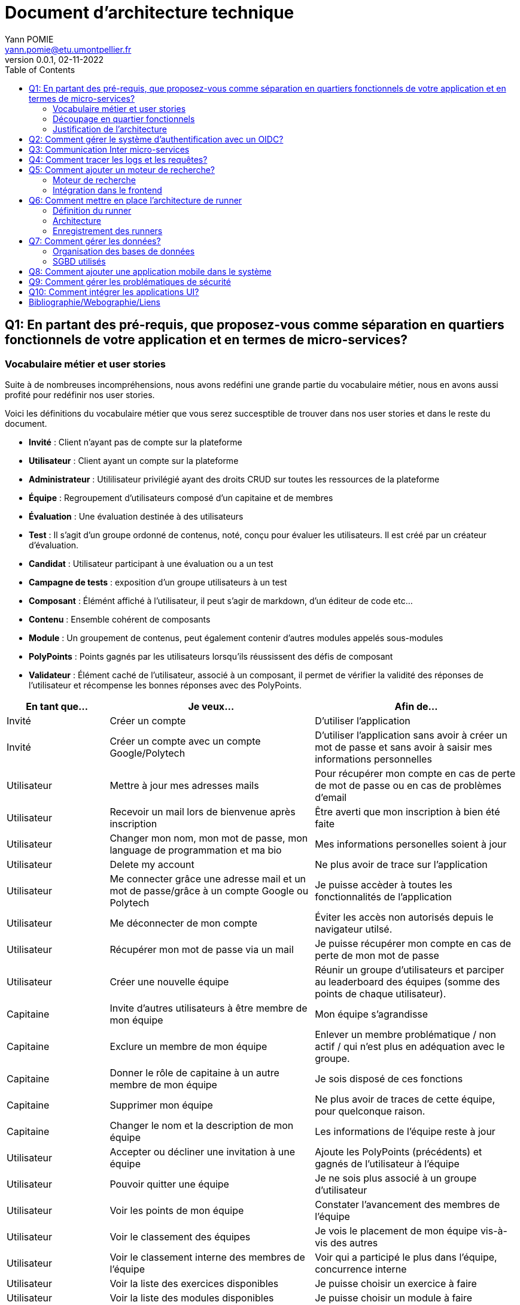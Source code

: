 = Document d'architecture technique
Yann POMIE <yann.pomie@etu.umontpellier.fr>
v0.0.1, 02-11-2022
:toc:
:homepage: https://polycode.do-2021.fr/
:img: ./images
:source-highlighter: highlight.js
:sectanchors: true

<<<
== Q1: En partant des pré-requis, que proposez-vous comme séparation en quartiers fonctionnels de votre application et en termes de micro-services?

=== Vocabulaire métier et user stories
Suite à de nombreuses incompréhensions, nous avons redéfini une grande partie du vocabulaire métier, nous en avons aussi profité pour redéfinir nos user stories. 

Voici les définitions du vocabulaire métier que vous serez succesptible de trouver dans nos user stories et dans le reste du document.

* *Invité* : Client n'ayant pas de compte sur la plateforme 
* *Utilisateur* : Client ayant un compte sur la plateforme
* *Administrateur* : Utililisateur privilégié ayant des droits CRUD sur toutes les ressources de la plateforme
* *Équipe* : Regroupement d'utilisateurs composé d'un capitaine et de membres
* *Évaluation* : Une évaluation destinée à des utilisateurs
* *Test* : Il s'agit d'un groupe ordonné de contenus, noté, conçu pour évaluer les utilisateurs. Il est créé par un créateur d'évaluation.
* *Candidat* : Utilisateur participant à une évaluation ou a un test
* *Campagne de tests* : exposition d'un groupe utilisateurs à un test
* *Composant* : Élémént affiché à l'utilisateur, il peut s'agir de markdown, d'un éditeur de code etc...
* *Contenu* : Ensemble cohérent de composants
* *Module* : Un groupement de contenus, peut également contenir d'autres modules appelés sous-modules 
* *PolyPoints* : Points gagnés par les utilisateurs lorsqu'ils réussissent des défis de composant
* *Validateur* : Élément caché de l'utilisateur, associé à un composant, il permet de vérifier la validité des réponses de l'utilisateur et récompense les bonnes réponses avec des PolyPoints.

[cols="1,2,2"]
|===
|En tant que...|Je veux...|Afin de...

|Invité
|Créer un compte
|D'utiliser l'application

|Invité
|Créer un compte avec un compte Google/Polytech
|D'utiliser l'application sans avoir à créer un mot de passe et sans avoir à saisir mes informations personnelles

|Utilisateur
|Mettre à jour mes adresses mails 
|Pour récupérer mon compte en cas de perte de mot de passe ou en cas de problèmes d'email

|Utilisateur
|Recevoir un mail lors de bienvenue après inscription
|Être averti que mon inscription à bien été faite

|Utilisateur
|Changer mon nom, mon mot de passe, mon language de programmation et ma bio
|Mes informations personelles soient à jour

|Utilisateur 
|Delete my account 
|Ne plus avoir de trace sur l’application 

|Utilisateur 
|Me connecter grâce une adresse mail et un mot de passe/grâce à un compte Google ou Polytech
|Je puisse accèder à toutes les fonctionnalités de l’application 

|Utilisateur 
|Me déconnecter de mon compte
|Éviter les accès non autorisés depuis le navigateur utilsé. 

|Utilisateur 
|Récupérer mon mot de passe via un mail
|Je puisse récupérer mon compte en cas de perte de mon mot de passe

|Utilisateur 
|Créer une nouvelle équipe
|Réunir un groupe d’utilisateurs et parciper au leaderboard des équipes (somme des points de chaque utilisateur).

|Capitaine 
|Invite d'autres utilisateurs à être membre de mon équipe
|Mon équipe s’agrandisse

|Capitaine
|Exclure un membre de mon équipe
|Enlever un membre problématique / non actif / qui n’est plus en adéquation avec le groupe.

|Capitaine 
|Donner le rôle de capitaine à un autre membre de mon équipe
|Je sois disposé de ces fonctions

|Capitaine
|Supprimer mon équipe
|Ne plus avoir de traces de cette équipe, pour quelconque raison. 

|Capitaine 
|Changer le nom et la description de mon équipe 
|Les informations de l’équipe reste à jour

|Utilisateur
|Accepter ou décliner une invitation à une équipe 
|Ajoute les PolyPoints (précédents) et gagnés de l’utilisateur à l’équipe

|Utilisateur 
|Pouvoir quitter une équipe
|Je ne sois plus associé à un groupe d’utilisateur

|Utilisateur
|Voir les points de mon équipe
|Constater l’avancement des membres de l'équipe

|Utilisateur
|Voir le classement des équipes
|Je vois le placement de mon équipe vis-à-vis des autres 

|Utilisateur
|Voir le classement interne des membres de l’équipe
|Voir qui a participé le plus dans l’équipe, concurrence interne

|Utilisateur
|Voir la liste des exercices disponibles
|Je puisse choisir un exercice à faire 

|Utilisateur
|Voir la liste des modules disponibles
|Je puisse choisir un module à faire 

|Utilisateur
|Voir les sous-modules et les exercices d’un module 
|Trouver les étapes à faire pour compléter le module

|Utilisateur 
|Voir la liste des évaluations disponibles 
|Je puisse choisir une évaluation à passer 

|Utilisateur 
|Voir les derniers exercices / modules mis en ligne
|Voir le nouveau contenu 

|Utilisateur 
|Voir les informations d’un exercice 
|M’informer sur le sujet d’un exercice 

|Utilisateur 
|Voir les informations d’un module 
|M’informer sur le sujet du module, l’objectif 

|Utilisateur 
|Voir les informations d’une évaluation
|M’informer sur le sujet de l’évaluation, l’objectif 

|Utilisateur 
|Voir l’énoncé d’un exercice 
|D'apprendre une nouvelle notion, connaître le problème à résoudre, question à répondre pour valider la notion  

|Utilisateur 
|Proposer une solution à l’exercice 
|Gagner des PolyPoints et avancer dans le module associé 

|Utilisateur 
|Dans le cas d’un code à écrire, exécuter un validateur intermédiaire  
|Vérifier si mon code est correct pour le validateur en question 

|Utilisateur 
|Revoir la dernière solution qui à passée le plus de validateurs 
|Reprendre le code depuis un appareil différent, à un autre moment, pour l’améliorer 

|Utilisateur 
|Écrire (et modifier) sa solution de code dans un éditeur intégré à la page de l’exercice 
|Proposer une solution à l’exercice 

|Utilisateur 
|Ajouter des fichiers dans l’éditeur intégré à la page d’exercice
|Organiser la solution en plusieurs fichiers 

|Utilisateur 
|Supprimer des fichiers dans l’éditeur 
|Organiser la solution en plusieurs fichiers 

|Utilisateur 
|Afficher les données de validateur (entrée et sortie) en échange de avec des PolyPoints
|Comprendre mieux comment résoudre l’exercice 

|Utilisateur 
|Suivre ma progression dans chacun des modules 
|Voir ce qui est complété / à faire  

|Utilisateur 
|Voir le classement global des utilisateurs (par polypoints) 
|Nous motiver à atteindre le sommet (principe de concurrence) 

|Utilisateur 
|Passer une évaluation 
|Obtenir une certification 

|Utilisateur 
|Lire le contenu d’un cours 
|Monter en compétence sur un sujet 

|Créateur de contenu 
|Créer un exercice 
|Proposer l’apprentissage d’une nouvelle notion, faire vérifier la connaissance de cette notion par une question/ un code à écrire 

|Créateur de contenu 
|Créer un module 
|Organiser les exercices par notion majeure / thématique 

|Créateur d'évaluation 
|Créer une évaluation 
|Vérifier les compétence d’un utilisateur sur un contenu 

|Créateur de contenu 
|Ajouter ses exercices à un module qu’il a créé 
|Remplir le contenu d’un module en ensemble d’élément cohérent 

|Créateur de contenu 
|Ajouter des modules dans un module, et ce avec des modules qu’il a créé (sous-module) 
|Remplir le contenu d’un module en ensemble d’élément cohérent 

|Créateur de contenu 
|Modifier le nom, la description, le nombre de PolyPoints de récompense, les tags, le contenu (exercices et sous-module) de ses modules 
|Garder à jour un module 

|Créateur de contenu 
|Modifier le titre, la description, le contenu, récompense en polypoints,  les validateurs, les tags d’un exercice 
|Garder à jour un exercice 

|Créateur de contenu 
|Modifier le titre, la description, le contenu d’une évaluation
|Garder à jour une évaluation 

|Créateur de contenu 
|Supprimer un exercice qu’il a créé 
|Réparer une erreur / ne plus vouloir la présence de ce contenu 

|Créateur de contenu 
|Supprimer un module qu’il a créé 
|Réparer une erreur / ne plus vouloir la présence de ce contenu 

|Créateur de contenu
|Supprimer une évaluation qu’il a créé
|Réparer une erreur / ne plus vouloir la présence de ce contenu 

|Créateur de contenu
|Voir le résultat des utilisateurs sur une évaluation qu’il a créé
|Pour que le recruteur / professeur voie le résultat des élèves pour attribuer une note / recruter 

|Administrateur
|Promouvoir un utilisateur en rédacteur
|Qu’un utilisateur ai les droits d’un “redacteur” 

|Administrateur
|Promouvoir un utilisateur en Administrateur
|Qu’un utilisateur ai les droits d’un “Administrateur” 

|Administrateur
|Créer un utilisateur
|Utiliser l’application avec un autre compte 

|Administrateur
|Récupérer les données d’un utilisateur
|Voir les informations confidentielles d’un compte utilisateur 

|Administrateur
|Mettre à jour les données d’un utilisateur
|Mettre à jour les informations personnelles afin qu’elles soient cohérentes 

|Administrateur
|Supprimer un utilisateur
|Ne plus donner accès à la plateforme pour un compte utilisateur 

|Administrateur
|Créer un exercice
|Proposer l’apprentissage d’une nouvelle notion, faire vérifier la connaissance de cette notion par une question/ un code à écrire 

|Administrateur
|Modifier le titre, la description, le contenu, récompense en polypoints,  les validateurs, les tags d’un exercice
|Garder à jour un exercice 

|Administrateur
|Supprimer un exercice
|Réparer une erreur / ne plus vouloir la présence de ce contenu 

|Administrateur
|Créer un module
|Créer un module afin de regrouper des contenus 

|Administrateur
|Récupérer les données d’un module
|Voir les informations et les contenus associés à ce module 

|Administrateur
|Mettre à jour les données d’un module
|Garde le module à jour 

|Administrateur
|Supprimer un module
|Effacer les traces du module sur la plateforme 

|Administrateur
|Créer une évaluation
|Vérifier les compétence d’un utilisateur sur un contenu 

|Administrateur
|Récupérer les données d’une évaluation
|Voir les différentes données en lien avec une évaluation 

|Administrateur
|Mettre à jour les données d’une évaluation
|Ajouter des utilisateurs ou modifier des données relatives à une évaluation 

|Administrateur
|Supprimer une évaluation
|Enlever une évaluation de la plateforme 

|Administrateur
|Créer une team
|Rassembler des utilisateurs dans une équipe 

|Administrateur
|Ajouter un membre dans mon équipe
|Proposer à un utilisateur de rejoindre mon équipe 

|Administrateur
|Supprimer un membre d’une team
|Enlever un utilisateur de mon équipe pour une quelconque raison 

|Administrateur
|Supprimer une team
|Supprimer une team qui ne valide pas les conditions d’utilisation 

|Administrateur
|Modifier la description d’une équipe
|Avoir une description à jour de l’équipe 

|Créateur d'évaluation
|Créer une campagne de test
|Evaluer le niveau des utilisateurs 

|Créateur d'évaluation
|Ajouter des utilisateurs à ma campagne via une interface web
|Faire participer les candidats 

|Créateur d'évaluation
|Supprimer des utilisateurs à ma campagne via une interface web
|Enlever un candidat des participants 

|Créateur d'évaluation
|Ajouter des utilisateurs à ma campagne via des appels API
|Faire participer les candidats 

|Créateur d'évaluation
|Supprimer des utilisateurs à ma campagne via des appels API
|Enlever un candidat des participants 

|Créateur d'évaluation
|Ajouter des utilisateurs à ma campagne via l’importation de fichiers csv
|Faire participer les candidats 

|Créateur d'évaluation
|Voir les résultats et statistiques sur la campagne que j’ai créé
|Me rendre compte du niveau des candidats testés 

|Créateur d'évaluation
|Ajouter des tags à mes candidats
|Grouper les candidats 

|Créateur d'évaluation
|Définir une date limite pour ma campagne
|Clôturer ma campagne à une date fixe 

|Candidat
|Revenir sur un test et reprendre là où j’en était
|Finir mon test si jamais je quitte l’application 

|Créateur d'évaluation
|Définir un temps limite pour chaque question de ma campagne
|Les candidats répondent dans un temps limité 

|Créateur d'évaluation
|Définir un nb de points pour chaque question
|Avoir un score par candidats et voir leur différence de score à la fin de la campagne 

|Candidat
|Recevoir un mail me permettant de participer à une campagne de tests
|Avoir un lien pour participer à une campagne 

|Candidat 
|Accepter de participer à une campagne 
|Tester ses compétences à travers une campagne 

|Candidat 
|Refuser de participer à une campagne 
|Avoir la possibilité de refuser une campagne et que le créateur en soit informé 

|Créateur d'évaluation 
|Éditer ma campagne, les tests liés 
|Modifier une campagne précédemment créée 

|Créateur d'évaluation 
|Définir une date de début de ma campagne 
|Définir une date pour les candidats, ainsi qu’un temps imparti pour finaliser la campagne 

|Créateur d'évaluation 
|Envoyer des liens de ma campagne manuellement à mes candidats 
|S’assurer que les candidats reçoivent bien le lien pour participer à une campagne 

|Candidat 
|Recevoir un mail de confirmation contenant des stats quand j’ai soumis mon test 
|Notifier l’utilisateur que sa participation et ses réponses ont bien été enregistrées pour une campagne 

|Créateur d'évaluation 
|Voir le nombre de points totaux par candidats 
|Comparer les points des candidats ayant participé à la campagne 

|Créateur d'évaluation 
|Visualiser un graphique/un excel par tags de content et par candidats 
|Voir graphiquement les différents résultats 

|Créateur d'évaluation 
|Exporter les resultats synthetisés dans un pdf 
|Sauvegarder les résultats des candidats et avoir une vue synthétique 

|Créateur d'évaluation 
|Exporter les resultats détaillés dans un pdf 
|Sauvegarder les résultats des candidats et y avoir accès sans passer par l’application 

|Créateur d'évaluation 
|Avoir une vue comparative des candidats sous la forme d’un tableau excel 
|Comparer les score des candidats à travers un tableau 

|Créateur d'évaluation 
|Trier la liste des candidats par tags, resultats 
|Comparer les résultats des candidats en fonction de données précises 

|Créateur d'évaluation 
|Télécharger les scores des candidats 
|Afin de garder les stats en local 
|===

=== Découpage en quartier fonctionnels
En considérant ces users stories on peut en déduire ces quartiers fonctionnels :

. Authentification/Authorisation : permet à l'utilisateur de s'inscrire et de s'identifier sur la plateforme. Vérifie les droits de l'utilisateur sur une ressource.
. Gestion des utilisateurs : permet la gestion des utilisateurs.
. Edition de modules : donne la possibilité d'éditer et de visualiser des modules ainsi que leurs contenus et composants.
. Envoi de mail : envoie des mail aux utilisateurs.
. Gestion de campagne : donne la possibilité de la gestion des campagnes de tests.
. Gestion des runners : permet de lancer des runners afin d'éxécuter du code.

.Architecture en microservices proposée
image::{img}/q1_architecture.png["Architecture de polycode"]

=== Justification de l'architecture

Le but premier de cette organsation est de réduire au maximum les dépendances entre chaque service nottament au niveau des canneaux de communications, en effet on peut remarquer que peu de services comminiquent entre eux, hormis avec Keycloak qui est crucialpour l'idententification et l'autorisation (cf. à la question 2). Le fait de limiter le nombre de cannaux de communications permet de réduire les risques de défaillance générale et de faciliter la maintenance.

Le problème de ce choix technique est que l'on réduit certes les éventuelles erreurs inter-services mais en cas de panne de toutes les instances keycloak, les utilisateurs ne pourront pas interagir avec l'application.

Vu que nous nous plaçons dans une architecture de microservices il faut partir du principe que nos services auront des réplicas qui vont crasher et dautres qui vont démarrer. Pour assurer un bon routage de nos requêtes, nous allons utiliser un service registery afin de garder en mémoire nos services encore vivants ainsi que leur adresse IP (cf. <<_enregistrement_des_runners,Question 9 - Enregistrement des runners>>).


Il à aussi été envisagé de faire un service _Équipe_ et _Contenu_ séparés mais cela aurait impliqué de faire des appels API supplémentaires et donc d'encore augmenter le nombre de cannaux de communications et donc d'augmenter le temps de latence. De plus ça n'aurait aucun sens car les notions d'utilisateur et d'équipe sont interdépendantes et qu'un module n'a au final d'intéréssant que les contenus qu'il contient.

<<<
== Q2: Comment gérer le système d’authentification avec un OIDC?

<<<
== Q3: Communication Inter micro-services

Quand nous regardons les microservices que nous avons défini plus tôt nous pouvons remarquer que grand nombre d'entre eux devront implémenter un CRUD tel que le microservice des utilisateurs, des modules etc., il est donc nécessaire d'utiliser un protocole de communication synchrone afin de faire remonter une erreur en cas de problème au niveau des bases de données. Pour ce faire ces services vont utiliser le protocole HTTP avec des endpoint REST. 

Pour les microservices qui ne sont pas des CRUD comme le microservice d'envoi de mail, il est plus intéressant d'utiliser un protocole de communication asynchrone. En effet, si nous prenons toujours l'example de l'envoi de mail, il est inutile de faire remonter une erreur au niveau de l'API gateway si le mail n'a pas pu être envoyé, ce dernier pouvant être renvoyé, il est préférable de simplement logger l'erreur et de continuer le traitement.

Dans des circonstances normale nous serions partis sur un système de message queue tel que RabbitMQ, système grâce auquel toutes les communications sont stockées dans une file d'attente permettant au destinataire de traiter les messages à son rythme et de reprendre là où il en était en cas de crash. Cependant le sujet nous interdit explicitement d'utiliser ce type de protocole. 

Dans un premier temps il a été envisagé d'utiliser la technique du http long polling. Cette technique consiste à faire de longues requêtes HTTP en boucle jusqu'à ce que le serveur renvoie une réponse, ce qui permet de simuler une communication asynchrone. Dans notre cas c'est le microservice d'envoi de mail qui va faire les requêtes HTTP jusqu'à ce qu'une réponse soit reçue. Cette approche est très simple conceptuellement, dependant elle présente beaucoup trop de désavantages pour être utilisée. En effet un _proof of concept_ <<poc_q3_lp>> ainsi que le document RFC6202 "Known Issues and Best Practices for the Use of Long Polling and Streaming in Bidirectional HTTP" <<rfc6202>> publié en avril 2011, mettent en évidence de nombreux problèmes liés à cette technique dont les plus importants sont: 

* Une consommation importante de ressources côté serveur, en effet le serveur doit maintenir une connection ouverte avec le client et doit traiter les requêtes HTTP même si aucune réponse n'est attendue.
* Une certaine latence, même si l'envoi de mail est un processus long, il est préférable de réduire la latence de nos processus au maximum.
* Les timeout pouvant poser problème dans la mesure ou les proxys peuvent fermer la connexion avant que le serveur ne renvoie une réponse.

Suite à un deuxième _proof of concept_ <<poc_q3_ws>>, une autre solution est d'utiliser des websockets pour communiquer avec ces services, en effet les websockets permettent des communications asynchrones entre nos services qui peuvent passer à travers un proxy.
Hélas cette solution admet deux gros problèmes :

* Il est impossible de pour l'un des deux parties de savoir si l'autre est indisponible ce qui pose problème dans un environnement en picroservice où tout service peut s'arrêter à tout moment. Une implémentation pour relancer le socket s'impose donc.  
* Les connections étant persistentes, un scaling horizontal est tout bonnement impossible, les deux parties devant absolument être les mêmes. 

La solution la plus simple et posant le moins de soucis reste des appels HTTP vers une API REST que notre fil d'éxécution principal n'attendra pas, même si cette solution est moins _fault tolerant_ qu'une message queue, elle a le mérite d'être très simple à impémenter (cf. <<poc_q3_http>>), là ou du RPC nécéssiterait des fichiers de définition. De plus cela permet d'éviter de faire de nos microservice des hybrides API REST/Serveur long polling ou API REST/Serveur websocket comme vous pouvez le voir dans les premiers _proof of concept_ <<poc_q3_ws>> <<poc_q3_lp>>.

Pour illustrer notre solution faisons un diagramme de séquence en prenant l'exemple de quelqu'un s'incrivant à Polycode:

.Diagramme de séquence d'une inscription
image::{img}/q3_sequence.png["Diagramme de séquence d'une inscription"]


<<<
== Q4: Comment tracer les logs et les requêtes?

Le traçage distribué est une méthode employée pour suivre le parcours d'une requête dans un système distribué comme dans le cas d'une architecure en microservices. Il permet de suivre les requêtes et les réponses entre les différents services.

Une solution de traçage distribué va marquer une requête de l'utilisateur avec un identifiant unique et le transmettre à chaque service qui la reçoit. Chaque traitement effectué sur la requête va ajouter des informations tel que le nom du service, le temps de traitement, etc.
Zipkin est une solution qui va collecter les informations de traçage et de présenter les données de façon compréhensible. Zipkin est composé de 3 composants :  

* Un serveur qui va collecter les informations de traçage et les stocker dans une base de données.
* Un client qui va ajouter des informations de traçage à chaque requête.
* Une interface web qui va permettre de visualiser les informations de traçage. 

On peut associer une base de données au serveur Zipkin pour stocker les informations de traçage.

Voici l'architecture proposée pour l'intégration de Zipkin dans notre application :

.Proposition d'architecture pour l'intégration de Zipkin
image::{img}/q4_architecture.png["Zipkin architecture"]

Nous aurions pu utiliser Jaeger à la place de Zipkin, cependant Zipkin supporte plus de langages.

Les logs seront stockés dans une base de données Elasticsearch, ses performances permettent le stockage et la lecture de nombreux logs. Malgré son efficacité nous prendrons bien soin de la placer sur un autre noeud afin que ses opérations ne perturbent pas d'autres pods.

Voici un diagramme de séquence qui illustre le fonctionnement de Zipkin et d'Elasticsearch lors d'une création de compte :

.Diagramme de séquence décrivant la création de compte
image::{img}/q4_sequence.png["Zipkin diagramme de séquence"]

Apache Kafka est utilisé dans cette configuration pour envoyer les logs à Zipkin, le but de cette utilisation est d'envoyer des requêtes de manière asynchrone afin de ne pas ralentir les microservices utilisateur et d'envoi de mail, ainsi une inscription sera rapide pour l'utilisateur.

<<<
== Q5: Comment ajouter un moteur de recherche?

=== Moteur de recherche
Afin de pouvoir rechercher du texte grâce à une barre de recherche, nous devons d'abord identifier les données pouvant être sujets à une recherche.
À l'heure actuelle nous souhaitons pouvoir retrouver un exercice ou un cours à partir du texte qu'il contient, à l'heure actuelle les cours de Polycode sont organisés avec cette structure.

.Classes impliquées dans la recherche
[source, typescript]
....
class Module {
    id: uuid;
    name: string; // Champ sujet à recherche
	description: string; // Champ sujet à recherche
	type: 'challenge' | 'practice' | 'certification' | 'submodule' | ...;
    // ...
	contents: Content[];
	modules: Module[];
	tags: string[]; // Champ sujet à recherche
}

// ...

class Content {
	id: uuid;
	name: string; // Champ sujet à recherche
	description: string; // Champ sujet à recherche
	type: 'exercise' | 'lesson' | ...;
	rootComponent: Component;
    // ...
}

// ...

class Component {
    id: uuid;
	type: 'container' | 'editor' | 'quizz' | 'markdown';
	// ...
    components: Component[];
	markdown: string; // Champ sujet à recherche
}
....

Les champs name, description, tags et markdown sont des champs sur lesquels l'utilisateur pourra effectuer des recherches full text search. Cependant pour éviter d'avoir à indexer plusieurs champs d'un même document, le microservice module se chargera d'insérer un document dans une autre base de données contenant la concaténation de ces champs et de l'identifiant de l'objet en question. Ce même microservice se chargera aussi d'effectuer les recherches.

.Structure du document dans la base de données de recherche
[source, typescript]
....
type IndexedDocument = {
    id: uuid;
    text: string; // le texte concaténé

    // ces champs ne seront jamais utilisés pour une recherche
    data : {
        type: 'module' | 'content' | 'component';
        name: string;
        description: string;
    };
};
....

La base de données en question sera Elasticsearch, cette dernière utilisant le moteur apache Lucene, il nous sera possible de faire des recherches en full text search sur le texte de chaque module, contenu et composant. Tout comme pour les logs nous placrons cette base de données sur une autre machine physique, séparée des autres services pour ne pas interférer avec eux.

En cas de nouvelles attentes concernant la recherche (par exemple la recherche d'utilisateurs), il serait envisageable de créer un microservice dédié à la recherche. Nous ne le créerons pas pour l'instant car seuls les modules, contenus et composants sont concernés par la recherche et que cela violerait le principe YAGNI (You Ain't Gonna Need It)

Nous avons donc ces diagrammes de séquence :

.Diagramme de séquence décrivant l'indexation d'un module
image::{img}/q5_sequence_indexation.png["Diagramme de séquence d'une indexation"]

.Diagramme de séquence décrivant la recherche par mot clé
image::{img}/q5_sequence_recherche.png["Diagramme de séquence de la recherche"]

=== Intégration dans le frontend

Concernant le frontend nous pouvons imaginer une barre de recherche dans l'en-tête de la page. Qui une fois clickée ouvrira une fenêtre modale avec un champ de recherche. Cela permettra de pouvoir rechercher sans avoir à se soucier des composants de la page.

.Proposition d'intégration de la barre de recherche
image::{img}/q5_ui_searchbar.png["Proposition d'intégration de la barre de recherche"]

.Proposition d'interface de recherche
image::{img}/q5_ui_search.png["Proposition d'interface de recherche"]

Quand l'utilisateur rentre du texte une requête est envoyée au microservice de modules qui va renvoyer les résultats. Les données contenues dans le champ ``IndexedDocument.data`` permettront de détailler les résultats de la recherche.

.Proposition d'interface de résultats de recherche
image::{img}/q5_ui_search_results.png["Proposition d'interface de résultats de recherche"]

<<<
== Q6: Comment mettre en place l’architecture de runner

=== Définition du runner

Le runner est un élément central dans le fonctionnement de Polycode. Il s'agit d'une API à laquelle on donne du code, un language et des paramètres à passer par l'entrée standard, elle est chargée de créer des environnements isolés (conteneurs, machines virtuelles etc) qui vont se charger d'exécuter le code en renvoyant le résultat de l'exécution sur leur sortie standard. C'est cette sortie standard qui sera comparée aux données du validateur pour déterminer si l'exercice a été réussi ou non.

=== Architecture

La première chose à laquelle on peut penser en parlant d'isolation c'est de privilégier la création de machines virtuelles qui, contrairement à ce que l'on pense, peuvent démarrer relativement rapidement. Ce besoin de d'isolation est important car il faut éviter que le code de l'utilisateur puisse interférer avec l' infrastructure avec d'autres processus, isolation que Docker ne peut pas garantir car les conteneurs docker sont des procesuss isolés avec ``iptables`` et ``cgroup``.

En plus d'une isolation du code, il faut aussi isoler le réseau pour empêcher l'utilisateur d'utiliser du code qui pourrait cibler nos services internes, c'est pour cela que nous empêcherons les runners d'envoyer des paquets réseau via un pare feu.

.Schématisation du service de runner
image::{img}/q6_architecture_service.png["Architecture du runner"]

L'équipe de Polycode est en ce moment même en train de développer un gestionnaire de machine virtuelle qui gèrera ces aspects d'isolation et de lancement de machines virtuelle.

=== Enregistrement des runners

Afin de pouvoir contacter les runners pouvant être sur plusieurs machines virtuelles nous aurons besoin d'un register qui gardera en mémoire l'adresse des différents services. Nous utiliserons Consul par HashiCorp qui permet de faire de la découverte de service, les runners s'enregistreront auprès de consul et consul nous permettra de les récupérer, l'avantage de Consul est que les proxy qu'il génére supportent de base la répartition de charge, il sera donc plus facile de distribuer les services runners sur plusieurs machines. Le même raisonnement s'applique sur nos autres microservices.

.Schéma issu du site internet de Consul
image::{img}/consul_architecture.svg["Architecture de Consul"]

<<<
== Q7: Comment gérer les données?

=== Organisation des bases de données

Quand on se pose la question de l'organisation des données la première question que l'on peut se poser est "comment vont être associés les services et les bases de données ?", pour répondre à cette question on a deux grandes approches: Le pattern "shared database" et le pattern du "Database per service".

La première aproche consiste à mettre en place une de base de données (ou un cluster) dans laquelle tous les services viendraient écrire et lire. Cette manière d'organiser sa base de donnée permet d'avoir des services qui sont aisément capables de faire des jointures si besoin, la source de donnée étant unique. 

Cependant ce choix de design n'est adapté qu'à des architectures monolithiques, il est même considéré par beaucoup comme un anti-pattern. En effet la base de données consistera en un _Single point of failure_ si la base de données plante, l'entièreté du système sera paralysé. De plus cela entrave le développement des services car tous les services seront développés pour un seul type de base de données. Ces pour ces raisons que nous rejetons instantanément ce pattern.

.Shared database pattern
image::{img}/shared-database.png["Pattern shared database"]

À l'exact opposé nous avons le pattern _database per service_ dans lequel les instances de chaque service ont à disposition une base de données dédié, inaccessible par d'autres services. Ce découplage entre les services permet d'éviter de surcharger une seule base de données et donc réduit les latences de chaque service. De plus cela permet d'avoir une application Polyglotte, c'est à dire que grâce à cette separation des services vis à vis de leurs données, nous pourrons avoir des services utilisants différents SGBD en fonction de nos besoins. 

Au vu des avantages du pattern _database per service_, nous allons l'implémenter dans notre architecture, à la seule différence que nos services seront reliés à des clusters de base de données, ce qui permettra de répartir la charge et d'avoir des données cohérentes.

.Database per service pattern
image::{img}/database-per-service.png["Pattern database per service"]

=== SGBD utilisés

Nos services utiliserons différents types de base de données en fonctions de nos services:

* [.underline]#Gestion des utilisateurs :# Relationelle. Cette base de données stockera les utilisaturs, que leurs adresses email, leurs paramètres ainsi que les transactions effectuées en Polypoints. Nous voulons nous assurer que les données soient ACID car les informations stockées (nottament les adresses mails, les mots de passe ou encore les items achetés) sont assez importantes pour éxiger une cohérence forte. 

* [.underline]#Edition de modules :# Documentaire. Les modules, composants, validateurs et composants ont été désignés pour être des éléments centraux et réutilisable de Polycode remplissent de nombreuses fonctions en effet ils sont utilisés dans le cadre des exercices, des évaluations et dans les campagnes de test. Cette variété implique nécéssairement des schémas qui vont varier. Les bases de données documentaires sont adaptées à ce genre de cas de part l'abscence de schéma précis prédéfini.

* [.underline]#Gestion de campagne de tests:# Relationelle. Les campagnes de tests sont des structures de données auquelles sont rattachées les candidats ainsi que des tags. Nous souhaitons des données les plus cohérentes car il serait malheureux que des utilisateurs ne soint pas reliés à une campagne à cause d'un manque de cohérence.

[source, yaml]
....
## Campaign
- id: `uuid`
- name: `string`
- description: `string`
- testId: `uuid`
- creatorId: `uuid`

# ...

## Candidate
- id: `uuid`
- campaignId: `uuid`
- userId: `uuid`
- status: `string{Confirmation Pending, Confirmed, Declined, Cancelled, Test Sent, Test Opened, Test In Process, Test Finished}`
- startedAt: `Date`
- email: `string`
- linkCode: `uuid`
- linkExpiration: `Date`
....

Pour les bases de données relationnelles nous utiliserons PostgresSQL. En effet ce dernier comparé à d'autres SGBD s'est imposé par ses nombreuses fonctionnalités et ses languages supportés malgré le fait qu'elle ne soit pas la plus rapide.
Cependent le réel intérêt de postgres c'est sa fiabilité quant à l'écxécution des transactions. En effet PostgreSQL tient un Write Ahead LOG (WAL), soit des logs écrits avant les transactions, ce qui permet de les re-éxécuter si la transaction s'arrête inopinément comme par exemple dans le cas d'une panne. Ce journal peut être envoyé à d'autres instances pour former un cluster, le transfert peut se faire en streaming ou via FTP pour privilégier soit respectivement pour une réplication asynchone ou une réplication synchrone.

Dans un cluster postgres nous avons deux types de noeuds: les noeuds maîtres qui se chargent des opérations d'écriture faisant preuve de source de vérité, et les noeuds esclave qui eux se contentent de copier les données des maîtres afin d'être opérationnels pour les opérations de lecture.

.Exemple de cluster Postgres
image::{img}/pg_cluster.png["Cluster PostgreSQL"]

Pour ce qui est de l'organisation du cluster nous avons deux choix: 

* Avoir plusieurs noeud maîtres, ce qui permet une plus grande disponibilité et une bonne tolérance aux pannes quand à l'écriture des données en effet si un des noeuds maîtres tombe en panne, un autre peut prendre la relève. Cependant la présence de multiple sources de vérité peut amener à des conflits qui doivent être résolus.

* Avoir un seul noeud maître. Cette approche propose l'exact inverse de l'approche multi-maître: à savoir une abscence de conflits mais une moins bonne disponibilité.

Nous souhaitons à tout prix avoir des bases de données hautement disponibles mais avec les données les plus cohérentes possibles. Nous allons donc répondre au premier besoin avec un cluster multi-maître, et au second point en utilisant le streaming du WAL, afin que les données soient mises à jour le plus fréquemment possible pour éviter des conflits.


Alternativement, il a été envisagé d'utiliser Apache Cassandra, une base de données orientée colonnes, souvent utilisée pour rapidement stocker de grands volumes de données, en effet chaque noeud d'un Ring est capable de contenir juqu'à plus de 1 Teraoctet de données et faire énormément d'écritures par seconde. Néanmoins, au delà du fait Cassandra n'est pas une base de données _ACID compliant_ de part l'abscence de transactions et de transactions, il y a aussi une bascence de jointure ce qui implique donc un refactoring de nos données mais aussi des données dupliquées pour chacune de nos relations n-aires ce qui êut être compliqué à gérer. Nous n'avons donc pas gardé cette solution.


Pour ce qui est des bases de données orientée documents 3 noms sont ressortis pendant mes recherches: CouchDB, CouchBase et MongoDB. Tous deux sont des bases de données orientées document très similaires mais ont quand même beaucoup de différences.

CouchDB est un projet de la fondation Apache qui vise à fournir une base de données orientée document, vouée à être acessible et manipulable via une API REST mais aussi à être ACID. Malgré cet avantage il y a des inconvéniants majeurs comme le fait que les données soient stockées en format JSON (JavaScript Object Notation) qui est un format lourd, le fait que ce ne soit pas stocké en mémoire, l'abscence de transactions la latence observée sur les grands sets de données. Nous rejeterons donc ce SGBD pour ces raisons.

Pour pallier à une partie de ces problèmes il existe Couchbase, un SGBD créé par la fusion de CouchOne, une base de données basée la base de données orientée document couchDB, et de membase une base de donnée clé-valeur stockée en mémoire. Elle a la particulité de stocker ses documents sur disque, mais aussi de placer les plus récents dans la mémoire RAM.


La solution pour laquelle nous avions optée dans les précédentes versions de Polycode est MongoDB. Il s'agit d'un SGBD orienté document dont la princiale particularité est que le stockage des données est en BSON, qui un format de données binaire qui permet de stocker des données JSON de manière plus compacte.

MongoDB et couchbase ayant beaucoup de points communs nous allons les comparer dans le tableau suivant:

[cols="h,2,2"]
|===
||MongoDB|CouchBase

|Indexage
|Indexage par arbre binaire. Temps moyen `_O(log n)_`, temps dans le pire des cas `_O(log n)_`
|Indexage par skip list. Temps moyen `_O(log n)_`, temps dans le pire des cas `_O(n)_`

|Performances
|Performances constantes peut importe la taille du cluster
|Performances limitées dans un petit cluster mais augmentent rapidement avec la taille du cluster

|Stockage des données
|Stockage sur disuqe avec le format BSON
|Les documents les plus récents ont droit à une copie en mémoire, les documents sont stockés dans des _virtuals Buckets_ qui sont copiés sur plusieurs noeuds d'un cluster
|===

.Comparaison entre CouchBase MongoDB et Cassandra
image::{img}/comparison_CB_Mongo.png["Comparaison entre CouchBase MongoDB et Cassandra"]

Concrètement couchbase est plus appropriée dans des environnements de grande taille, tandis que MongoDB est plus Polyvalent. Nous avons donc opté pour MongoDB de part cette polyvalence.

<<<
== Q8: Comment ajouter une application mobile dans le système

<<<
== Q9: Comment gérer les problématiques de sécurité

<<<
== Q10: Comment intégrer les applications UI?

<<<
[bibliography]
== Bibliographie/Webographie/Liens
* [[[poc_q3_lp]]] https://gitlab.polytech.umontpellier.fr/yann.pomie/poc3-long-polling
* [[[poc_q3_ws]]] https://gitlab.polytech.umontpellier.fr/yann.pomie/poc3-ws
* [[[poc_q3_http]]] https://gitlab.polytech.umontpellier.fr/yann.pomie/poc3-http-async
* [[[rfc6202]]] https://www.rfc-editor.org/rfc/rfc6202#section-2.2
